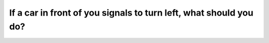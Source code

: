 .. raw:: html

   <div class="question-page">
   <div class="test-name">Canada BC Driver's License Knowledge Test Test Bank (2024)</div>

.. meta::
   :description: If a car in front of you signals to turn left, what should you do?
   :keywords: Vancouver driver's license test, BC driver's license test left-turn vehicle, slowing down, driving safety

.. raw:: html

   <div class="question-card">


If a car in front of you signals to turn left, what should you do?
====================================================================================================================================

.. raw:: html

   <hr>

.. raw:: html

   <div id="q164" class="quiz">
       <div class="option" id="q164-A" onclick="selectOption('q164', 'A', false)">
           A. Honk in protest
       </div>
       <div class="option" id="q164-B" onclick="selectOption('q164', 'B', true)">
           B. Slow down or stop and wait for the car to turn
       </div>
       <div class="option" id="q164-C" onclick="selectOption('q164', 'C', false)">
           C. Speed up and go around it
       </div>
       <div class="option" id="q164-D" onclick="selectOption('q164', 'D', false)">
           D. Change to the right lane
       </div>
       <p id="q164-result" class="result"></p>
   </div>

   <hr>

.. dropdown:: ►|explanation|

   When a car signals to turn left, you should slow down or stop and wait for it to complete the turn to avoid accidents.

.. raw:: html

   <div class="nav-buttons">
       <a href="q163.html" class="button">|prev_question|</a>
       <span class="page-indicator">164 / 200</span>
       <a href="q165.html" class="button">|next_question|</a>
   </div>
   </div>

   </div>
